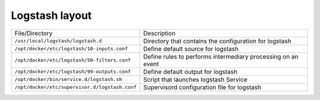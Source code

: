 Logstash layout
^^^^^^^^^^^^^^^

==================================================================  ====================================================================
File/Directory                                                      Description
------------------------------------------------------------------  --------------------------------------------------------------------
``/usr/local/logstash/logstash.d``                                  Directory that contains the configuration for logstash
``/opt/docker/etc/logstash/10-inputs.conf``  |badge-customization|  Define default source for logstash
``/opt/docker/etc/logstash/50-filters.conf`` |badge-customization|  Define rules to performs intermediary processing on an event
``/opt/docker/etc/logstash/99-outputs.conf`` |badge-customization|  Define default output for logstash
``/opt/docker/bin/service.d/logstash.sh``                           Script that launches logstash Service
``/opt/docker/etc/supervisor.d/logstash.conf``                      Supervisord configuration file for logstash
==================================================================  ====================================================================

.. |badge-customization| image:: https://img.shields.io/badge/hint-customization-blue.svg?style=flat
   :target: badge-customization